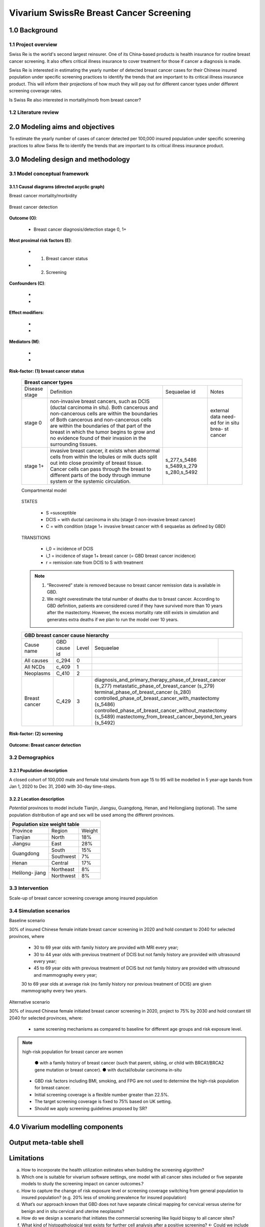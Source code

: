 .. role:: underline
    :class: underline


..
  Section title decorators for this document:

  ==============
  Document Title
  ==============

  Section Level 1
  +++++++++++++++
  
  Section Level 2
  ---------------

  Section Level 3
  ~~~~~~~~~~~~~~~

  Section Level 4
  ^^^^^^^^^^^^^^^

  Section Level 5
  '''''''''''''''

  The depth of each section level is determined by the order in which each
  decorator is encountered below. If you need an even deeper section level, just
  choose a new decorator symbol from the list here:
  https://docutils.sourceforge.io/docs/ref/rst/restructuredtext.html#sections
  And then add it to the list of decorators above.


.. _2017_concept_model_vivarium_swissre_breastcancer:

========================================
Vivarium SwissRe Breast Cancer Screening
========================================

.. todo::

  list of abbreviations?

  - DCIS Ductal carcinoma in situ
  - CII critical illness insurance
  - NCDs non-communicable diseases

1.0 Background
++++++++++++++

1.1 Project overview
--------------------

Swiss Re is the world's second largest reinsurer. One of its China-based products is health insurance for routine breast cancer screening. It also offers critical illness insurance to cover treatment for those if cancer a diagnosis is made. 

Swiss Re is interested in estimating the yearly number of detected breast cancer cases for their Chinese insured population under specific screening practices to identify the trends that are important to its critical illness insurance product. This will inform their projections of how much they will pay out for different cancer types under different screening coverage rates. 

Is Swiss Re also interested in mortality/morb from breast cancer? 

.. todo::
  
  - add more project Background


1.2 Literature review
---------------------

.. todo::
 maybe just a brief summary of what the literature says about the risks/cause/risk-outcome pairs

  - what is breast cancer?
  - types of breast cancer?
  - risk factors for breast cancer? 
  - why breast cancer screening
  - predictors of breast cancer screening
  - types of breast cancer screening 


2.0 Modeling aims and objectives
++++++++++++++++++++++++++++++++

To estimate the yearly number of cases of cancer detected per 100,000 insured population under specific screening practices to allow Swiss Re to identify the trends that are important to its critical illness insurance product.


3.0 Modeling design and methodology
+++++++++++++++++++++++++++++++++++

3.1 Model conceptual framework
------------------------------

3.1.1 Causal diagrams (directed acyclic graph)
~~~~~~~~~~~~~~~~~~~~~~~~~~~~~~~~~~~~~~~~~~~~~~~

:underline:`Breast cancer mortality/morbidity`

  .. image:: causal_dagmodel1.svg

:underline:`Breast cancer detection`

  .. image:: causal_dagmodel2.svg

**Outcome (O)**:

  - Breast cancer diagnosis/detection stage 0, 1+

**Most proximal risk factors (E)**:
  
  - (1) Breast cancer status
  - (2) Screening 

**Confounders (C)**:

  -
  -

**Effect modifiers**:

  -
  -


**Mediators (M)**:

  -
  -


**Risk-factor: (1) breast cancer status**
  
  .. todo::

    move this all to the breast cancer page and update things there

  +------------------------------------------------------------------------------------------------------------------+
  | Breast cancer types                                                                                              |
  +===============+========================================================================+=============+===========+
  | Disease stage | Definition                                                             | Sequaelae id| Notes     |
  +---------------+------------------------------------------------------------------------+-------------+-----------+
  | stage 0       | non-invasive breast cancers, such as DCIS (ductal carcinoma in situ).  |             | external  |
  |               | Both cancerous and non-cancerous cells are within the boundaries of    |             | data need-|
  |               | Both cancerous and non-cancerous cells are within the boundaries of    |             | ed for in |
  |               | that part of the breast in which the tumor begins to grow and no       |             | situ brea-|
  |               | evidence found of their invasion in the surrounding tissues.           |             | st cancer |
  +---------------+------------------------------------------------------------------------+-------------+-----------+
  | stage 1+      | invasive breast cancer, it exists when abnormal cells from within the  | s_277,s_5486|           |
  |               | lobules or milk ducts split out into close proximity of breast tissue. | s_5489,s_279|           |
  |               | Cancer cells can pass through the breast to different parts of the body| s_280,s_5492|           |
  |               | through immune system or the systemic circulation.                     |             |           |
  +---------------+------------------------------------------------------------------------+-------------+-----------+

  :underline:`Compartmental model`

    .. image:: compartmental_model.svg

  STATES

    * S =susceptible
    * DCIS = with ductal carcinoma in situ (stage 0 non-invasive breast cancer)
    * C = with condition (stage 1+ invasive breast cancer with 6 sequaelas as defined by GBD)

  TRANSITIONS

    * i_0 = incidence of DCIS
    * i_1 = incidence of stage 1+ breast cancer (= GBD breast cancer incidence)
    * r = remission rate from DCIS to S with treatment 

  .. note::

    1.  “Recovered” state is removed because no breast cancer remission data is available in GBD.
    2.  We might overestimate the total number of deaths due to breast cancer. According to GBD definition, patients are considered cured if they have survived more than 10 years after the mastectomy. However, the excess mortality rate still exists in simulation and generates extra deaths if we plan to run the model over 10 years.


  .. todo::
    change SEIR model to rectangles/squares

  +-------------------------------------------------------------------------------------------------------------+
  | GBD breast cancer cause hierarchy                                                                           |
  +===============+======================+=======+=================================+============================+    
  | Cause name    | GBD cause id         | Level | Sequaelae                       |                            |    
  +---------------+----------------------+-------+---------------------------------+----------------------------+
  | All causes    | c_294                | 0     |                                 |                            |
  +---------------+----------------------+-------+---------------------------------+----------------------------+
  | All NCDs      | c_409                | 1     |                                 |                            |
  +---------------+----------------------+-------+---------------------------------+----------------------------+
  | Neoplasms     | C_410                | 2     |                                 |                            |
  +---------------+----------------------+-------+---------------------------------+----------------------------+
  | Breast cancer | C_429                | 3     | diagnosis_and_primary_therapy_phase_of_breast_cancer (s_277) |
  |               |                      |       | metastatic_phase_of_breast_cancer (s_279)                    |
  |               |                      |       | terminal_phase_of_breast_cancer (s_280)                      |
  |               |                      |       | controlled_phase_of_breast_cancer_with_mastectomy (s_5486)   |
  |               |                      |       | controlled_phase_of_breast_cancer_without_mastectomy (s_5489)| 
  |               |                      |       | mastectomy_from_breast_cancer_beyond_ten_years (s_5492)      |
  +---------------+----------------------+-------+--------------------------------------------------------------+

  .. image:: breast_cancer_hierarchy.svg


  .. todo::

    1) Re: first DAG are Swissre interested in mortality/morbidity? If so, do we need to include treatment in the mort/morb models?
    2) DAG <--change into bubbles
    3) from the second diagram, it seems there is correlation between insurance (therefore screening) and breast cancer, induced by common cause age/sex and family history 


**Risk-factor: (2) screening**

    .. todo::
      - types of breast cancer screening
      - Screening coverage equations
      - sensitivity/specificity of screening methods
      - how to estimate number of cases from screening results

    .. image:: breast_cancer_screening_tree_China.svg


**Outcome: Breast cancer detection**

    .. todo:: 
      how to model breast cancer detection given breast cancer status and screening? 



3.2 Demographics
----------------

3.2.1 Population description
~~~~~~~~~~~~~~~~~~~~~~~~~~~~

A closed cohort of 100,000 male and female total simulants from age 15 to 95 will be modelled in 5 year-age bands from Jan 1, 2020 to Dec 31, 2040 with 30-day time-steps. 


3.2.2 Location description
~~~~~~~~~~~~~~~~~~~~~~~~~~

*Potential* provinces to model include Tianjin, Jiangsu, Guangdong, Henan, and Heilongjiang (optional). The same population distribution of age and sex will be used among the different provinces.

+---------------------------------+
| Population size weight table    |
+============+===========+========+
| Province   | Region    | Weight |
+------------+-----------+--------+
| Tianjian   | North     | 18%    |
+------------+-----------+--------+
| Jiangsu    | East      | 28%    |
+------------+-----------+--------+
| Guangdong  | South     | 15%    |
|            +-----------+--------+
|            | Southwest | 7%     |
+------------+-----------+--------+
| Henan      | Central   | 17%    |
+------------+-----------+--------+
| Helilong-  | Northeast | 8%     |
| jiang      +-----------+--------+
|            | Northwest | 8%     |
+------------+-----------+--------+

.. todo::
 currently adds up to 101%


3.3 Intervention
----------------

Scale-up of breast cancer screening coverage among insured population 

3.4 Simulation scenarios
------------------------

:underline:`Baseline scenario`

30% of insured Chinese female initiate breast cancer screening in 2020 and hold constant to 2040 for selected provinces, where

  * 30 to 69 year olds with family history are provided with MRI every year;
  * 30 to 44 year olds with previous treatment of DCIS but not family history are provided with ultrasound every year;
  * 45 to 69 year olds with previous treatment of DCIS but not family history are provided with ultrasound and mammography every year;
  30 to 69 year olds at average risk (no family history nor previous treatment of DCIS) are given mammography every two years.

:underline:`Alternative scenario`

30% of insured Chinese female initiated breast cancer screening in 2020, project to 75% by 2030 and hold constant till 2040 for selected provinces, where:

  * same screening mechanisms as compared to baseline for different age groups and risk exposure level.

.. note::

 high-risk population for breast cancer are women 

  ● with a family history of breast cancer (such that parent, sibling, or child with BRCA1/BRCA2 gene mutation or breast cancer).
  ● with ductal/lobular carcinoma in-situ

 -  GBD risk factors including BMI, smoking, and FPG are not used to determine the high-risk population for breast cancer.

 - Initial screening coverage is a flexible number greater than 22.5%.

 - The target screening coverage is fixed to 75% based on UK setting. 
  
 - Should we apply screening guidelines proposed by SR?


4.0 Vivarium modelling components
+++++++++++++++++++++++++++++++++

.. todo::

	- insert vivarium causal diagram? any?


Output meta-table shell
+++++++++++++++++++++++

Limitations
+++++++++++

a.  How to incorporate the health utilization estimates when building the screening algorithm?
b.  Which one is suitable for vivarium software settings, one model with all cancer sites included or five separate models to study the screening impact on cancer outcomes.?
c.  How to capture the change of risk exposure level or screening coverage switching from general population to insured population? (e.g. 20% less of smoking prevalence for insured population)
d.  What’s our approach known that GBD does not have separate clinical mapping for cervical versus uterine for benign and in situ cervical and uterine neoplasms?
e.  How do we design a scenario that initiates the commercial screening like liquid biopsy to all cancer sites?
f.  What kind of histopathological test exists for further cell analysis after a positive screening? <- Could we include false positives in the simulation?
g.  Does cancer always progress through the cancer in-situ (non-invasive) stage to the malignant stages? If that is true, can we backout the incidence of developing non-invasive/stage 0 cancer?
h.  Can we stratify the screening results like sensitivity and specificity by cancer stages?
